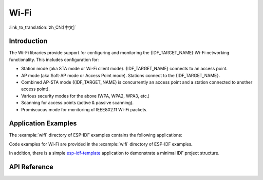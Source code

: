 Wi-Fi
=====

:link_to_translation:`zh_CN:[中文]`

Introduction
------------

The Wi-Fi libraries provide support for configuring and monitoring the {IDF_TARGET_NAME} Wi-Fi networking functionality. This includes configuration for:

- Station mode (aka STA mode or Wi-Fi client mode). {IDF_TARGET_NAME} connects to an access point.
- AP mode (aka Soft-AP mode or Access Point mode). Stations connect to the {IDF_TARGET_NAME}.
- Combined AP-STA mode ({IDF_TARGET_NAME} is concurrently an access point and a station connected to another access point).

- Various security modes for the above (WPA, WPA2, WPA3, etc.)
- Scanning for access points (active & passive scanning).
- Promiscuous mode for monitoring of IEEE802.11 Wi-Fi packets.


Application Examples
--------------------

The :example:`wifi` directory of ESP-IDF examples contains the following applications:

Code examples for Wi-Fi are provided in the :example:`wifi` directory of ESP-IDF examples.

In addition, there is a simple `esp-idf-template <https://github.com/espressif/esp-idf-template>`_ application to demonstrate a minimal IDF project structure.


API Reference
-------------

.. include-build-file:: inc/esp_wifi.inc
.. include-build-file:: inc/esp_wifi_types.inc


